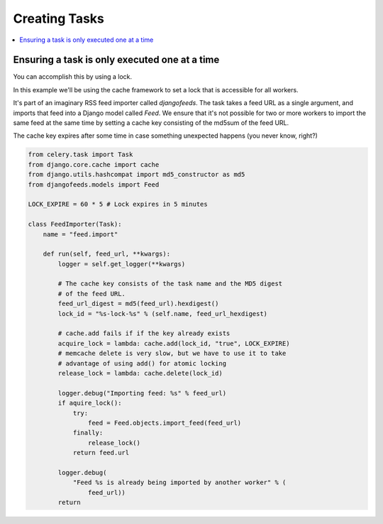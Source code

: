 .. _cookbook-tasks:

================
 Creating Tasks
================

.. contents::
    :local:

.. _cookbook-task-serial:

Ensuring a task is only executed one at a time
==============================================

You can accomplish this by using a lock.

In this example we'll be using the cache framework to set a lock that is
accessible for all workers.

It's part of an imaginary RSS feed importer called `djangofeeds`.
The task takes a feed URL as a single argument, and imports that feed into
a Django model called `Feed`. We ensure that it's not possible for two or
more workers to import the same feed at the same time by setting a cache key
consisting of the md5sum of the feed URL.

The cache key expires after some time in case something unexpected happens
(you never know, right?)

.. code-block:: python

    from celery.task import Task
    from django.core.cache import cache
    from django.utils.hashcompat import md5_constructor as md5
    from djangofeeds.models import Feed

    LOCK_EXPIRE = 60 * 5 # Lock expires in 5 minutes

    class FeedImporter(Task):
        name = "feed.import"

        def run(self, feed_url, **kwargs):
            logger = self.get_logger(**kwargs)

            # The cache key consists of the task name and the MD5 digest
            # of the feed URL.
            feed_url_digest = md5(feed_url).hexdigest()
            lock_id = "%s-lock-%s" % (self.name, feed_url_hexdigest)

            # cache.add fails if if the key already exists
            acquire_lock = lambda: cache.add(lock_id, "true", LOCK_EXPIRE)
            # memcache delete is very slow, but we have to use it to take
            # advantage of using add() for atomic locking
            release_lock = lambda: cache.delete(lock_id)

            logger.debug("Importing feed: %s" % feed_url)
            if aquire_lock():
                try:
                    feed = Feed.objects.import_feed(feed_url)
                finally:
                    release_lock()
                return feed.url

            logger.debug(
                "Feed %s is already being imported by another worker" % (
                    feed_url))
            return
